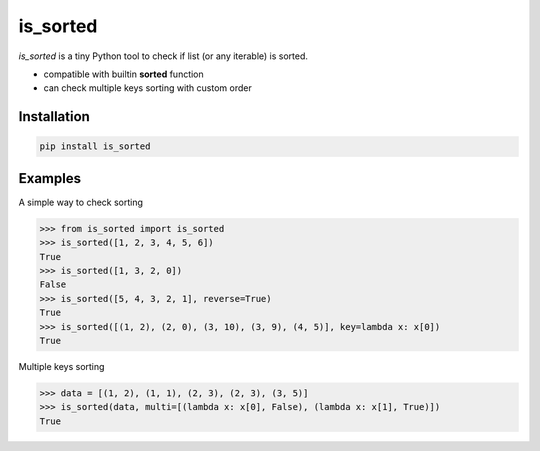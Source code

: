 is_sorted
=========

*is_sorted* is a tiny Python tool to check if list (or any iterable) is sorted.

* compatible with builtin **sorted** function
* can check multiple keys sorting with custom order

Installation
------------

.. code-block:: console

    pip install is_sorted


Examples
--------

A simple way to check sorting

.. code-block:: python

   >>> from is_sorted import is_sorted
   >>> is_sorted([1, 2, 3, 4, 5, 6])
   True
   >>> is_sorted([1, 3, 2, 0])
   False
   >>> is_sorted([5, 4, 3, 2, 1], reverse=True)
   True
   >>> is_sorted([(1, 2), (2, 0), (3, 10), (3, 9), (4, 5)], key=lambda x: x[0])
   True

Multiple keys sorting

.. code-block:: python

   >>> data = [(1, 2), (1, 1), (2, 3), (2, 3), (3, 5)]
   >>> is_sorted(data, multi=[(lambda x: x[0], False), (lambda x: x[1], True)])
   True